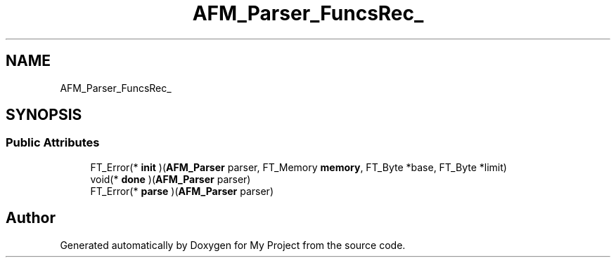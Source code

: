 .TH "AFM_Parser_FuncsRec_" 3 "Wed Feb 1 2023" "Version Version 0.0" "My Project" \" -*- nroff -*-
.ad l
.nh
.SH NAME
AFM_Parser_FuncsRec_
.SH SYNOPSIS
.br
.PP
.SS "Public Attributes"

.in +1c
.ti -1c
.RI "FT_Error(* \fBinit\fP )(\fBAFM_Parser\fP parser, FT_Memory \fBmemory\fP, FT_Byte *base, FT_Byte *limit)"
.br
.ti -1c
.RI "void(* \fBdone\fP )(\fBAFM_Parser\fP parser)"
.br
.ti -1c
.RI "FT_Error(* \fBparse\fP )(\fBAFM_Parser\fP parser)"
.br
.in -1c

.SH "Author"
.PP 
Generated automatically by Doxygen for My Project from the source code\&.
